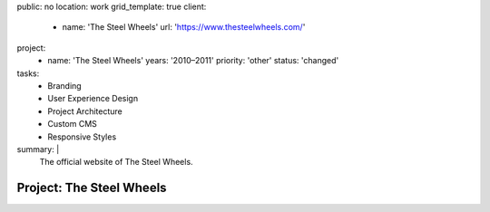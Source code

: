 public: no
location: work
grid_template: true
client:
  - name: 'The Steel Wheels'
    url: 'https://www.thesteelwheels.com/'
project:
  - name: 'The Steel Wheels'
    years: '2010–2011'
    priority: 'other'
    status: 'changed'
tasks:
  - Branding
  - User Experience Design
  - Project Architecture
  - Custom CMS
  - Responsive Styles
summary: |
  The official website of The Steel Wheels.


Project: The Steel Wheels
=========================
